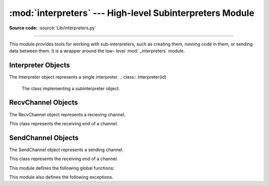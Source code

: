 :mod:`interpreters` --- High-level Subinterpreters Module
==========================================================

.. module:: interpreters
   :synopsis: High-level SubInterpreters Module.

**Source code:** :source:`Lib/interpreters.py`

--------------

This module provides tools for working with sub-interpreters, such as creating them,
running code in them, or sending data between them.  It is a wrapper around the low-
level :mod:`_interpreters` module.

.. versionchanged:: added in 3.9

Interpreter Objects
-------------------

The Interpreter object represents a single interpreter.
.. class:: Interpreter(id)

    The class implementing a subinterpreter object.

    .. method:: is_running()

       Return whether or not the identified interpreter is running.

    .. method:: destroy()

       Destroy the identified interpreter. Attempting to destroy the current
       interpreter results in a RuntimeError. So does an unrecognized ID.

    .. method:: run(self, src_str, /, *, channels=None):

       Run the given source code in the interpreter. This blocks the current
       thread until done.

RecvChannel Objects
-------------------

The RecvChannel object represents a recieving channel.

.. class:: RecvChannel(id)

    This class represents the receiving end of a channel.

    .. method:: recv()

        Get the next object from the channel, and wait if none have been
        sent. Associate the interpreter with the channel.

    .. method:: recv_nowait(default=None)

        Like ``recv()``, but return the default instead of waiting.

     .. method:: release()

        Close the channel for the current interpreter.  'send' and 'recv' (bool) may
        be used to indicate the ends to close.  By default both ends are closed.
        Closing an already closed end is a noop.

    .. method:: close(force=False)

        Close the channel in all interpreters.


SendChannel Objects
--------------------

The SendChannel object represents a sending channel.

.. class:: SendChannel(id)

    This class represents the receiving end of a channel.

    .. method:: send(obj)

       Send the object (i.e. its data) to the receiving end of the channel
       and wait.Associate the interpreter with the channel.

    .. method:: send_nowait(obj)

        Like ``send()``, but return False if not received.

    .. method:: send_buffer(obj)

       Send the object's buffer to the receiving end of the channel and wait.
       Associate the interpreter with the channel.

    .. method:: send_buffer_nowait(obj)

       Like ``send_buffer()``, but return False if not received.

    .. method:: release()

       Close the channel for the current interpreter.  'send' and 'recv' (bool) may
       be used to indicate the ends to close.  By default both ends are closed.
       Closing an already closed end is a noop.

    .. method:: close(force=False)

        Close the channel in all interpreters.


This module defines the following global functions:


.. function:: is_shareable(obj)

   Return `True` if the object's data can be shared between interpreters.

.. function:: create_channel()

   Create a new channel for passing data between interpreters.

.. function:: list_all_channels()

   Return all open channels.

.. function:: create()

   Initialize a new (idle) Python interpreter.

.. function:: get_current()

   Get the currently running interpreter.

.. function:: list_all()

   Get all existing interpreters.

This module also defines the following exceptions.

.. exception:: RunFailedError

   This exception, a subclass of :exc:`RuntimeError`, is raised when the
   ``Interpreter.run()`` results in an uncaught exception.

.. exception:: ChannelError

   This exception, a subclass of :exc:`Exception`, and is the base class for
   channel-related exceptions.

.. exception:: ChannelNotFoundError

   This exception, a subclass of :exc:`ChannelError`, is raised when the
   the identified channel was not found.

.. exception:: ChannelEmptyError

   This exception, a subclass of :exc:`ChannelError`, is raised when
   the channel is unexpectedly empty.

.. exception:: ChannelNotEmptyError

   This exception, a subclass of :exc:`ChannelError`, is raised when
   the channel is unexpectedly not empty.

.. exception:: NotReceivedError

   This exception, a subclass of :exc:`ChannelError`, is raised when
   nothing was waiting to receive a sent object.

.. exception:: ChannelClosedError

   This exception, a subclass of :exc:`ChannelError`, is raised when
   the channel is closed.

.. exception:: ChannelReleasedError

   This exception, a subclass of :exc:`ChannelClosedError`, is raised when
   the channel is released (but not yet closed).
